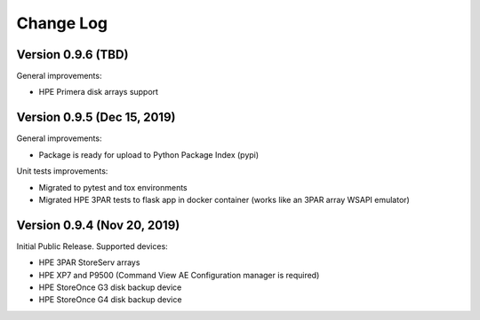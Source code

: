 Change Log
************************************************************************

Version 0.9.6 (TBD)
========================================================================
General improvements:

* HPE Primera disk arrays support


Version 0.9.5 (Dec 15, 2019)
========================================================================
General improvements:

* Package is ready for upload to Python Package Index (pypi)

Unit tests improvements:

* Migrated to pytest and tox environments
* Migrated HPE 3PAR tests to flask app in docker container (works like an 3PAR array WSAPI emulator)


Version 0.9.4 (Nov 20, 2019)
========================================================================
Initial Public Release. Supported devices:

* HPE 3PAR StoreServ arrays
* HPE XP7 and P9500 (Command View AE Configuration manager is required)
* HPE StoreOnce G3 disk backup device
* HPE StoreOnce G4 disk backup device